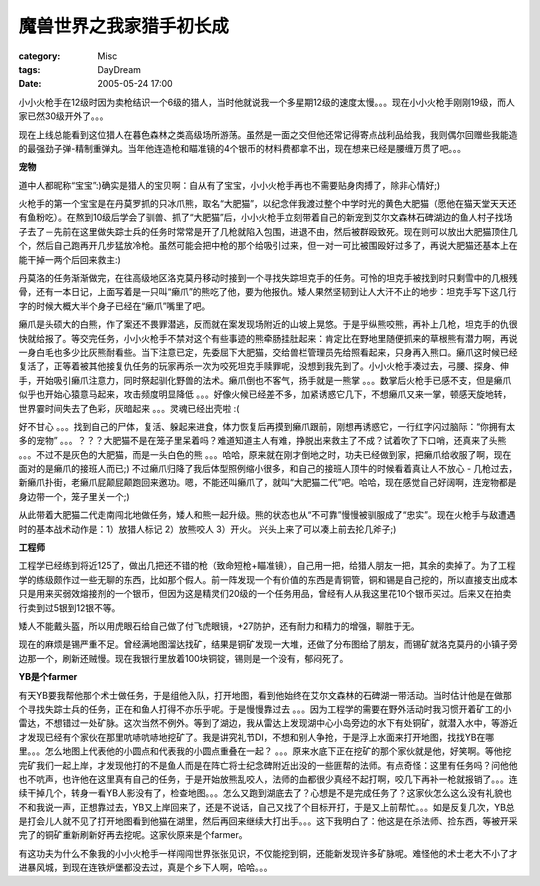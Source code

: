 ########################
魔兽世界之我家猎手初长成
########################
:category: Misc
:tags: DayDream
:date: 2005-05-24 17:00



小小火枪手在12级时因为卖枪结识一个6级的猎人，当时他就说我一个多星期12级的速度太慢。。。现在小小火枪手刚刚19级，而人家已然30级开外了。。。

现在上线总能看到这位猎人在暮色森林之类高级场所游荡。虽然是一面之交但他还常记得寄点战利品给我，我则偶尔回赠些我能造的最强劲子弹-精制重弹丸。当年他连造枪和瞄准镜的4个银币的材料费都拿不出，现在想来已经是腰缠万贯了吧。。。

**宠物**

道中人都昵称“宝宝”:)确实是猎人的宝贝啊：自从有了宝宝，小小火枪手再也不需要贴身肉搏了，除非心情好;)

火枪手的第一个宝宝是在丹莫罗抓的只冰爪熊，取名“大肥猫”，以纪念伴我渡过整个中学时光的黄色大肥猫（愿他在猫天堂天天还有鱼粉吃）。在熬到10级后学会了驯兽、抓了“大肥猫”后，小小火枪手立刻带着自己的新宠到艾尔文森林石碑湖边的鱼人村子找场子去了－先前在这里做失踪士兵的任务时常常是开了几枪就陷入包围，进退不由，然后被群殴致死。现在则可以放出大肥猫顶住几个，然后自己跑再开几步猛放冷枪。虽然可能会把中枪的那个给吸引过来，但一对一可比被围殴好过多了，再说大肥猫还基本上在能干掉一两个后回来救主:)

丹莫洛的任务渐渐做完，在往高级地区洛克莫丹移动时接到一个寻找失踪坦克手的任务。可怜的坦克手被找到时只剩雪中的几根残骨，还有一本日记，上面写着是一只叫“癞爪”的熊吃了他，要为他报仇。矮人果然坚韧到让人大汗不止的地步：坦克手写下这几行字的时候大概大半个身子已经在“癞爪”嘴里了吧。

癞爪是头硕大的白熊，作了案还不畏罪潜逃，反而就在案发现场附近的山坡上晃悠。于是乎纵熊咬熊，再补上几枪，坦克手的仇很快就给报了。等交完任务，小小火枪手不禁对这个有些事迹的熊牵肠挂肚起来：肯定比在野地里随便抓来的草根熊有潜力啊，再说一身白毛也多少比灰熊耐看些。当下注意已定，先委屈下大肥猫，交给兽栏管理员先给照看起来，只身再入熊口。癞爪这时候已经复活了，正等着被其他接复仇任务的玩家再杀一次为咬死坦克手赎罪呢，没想到我先到了。小小火枪手凑过去，弓腰、探身、伸手，开始吸引癞爪注意力，同时祭起驯化野兽的法术。癞爪倒也不客气，扬手就是一熊掌 。。。数掌后火枪手已感不支，但是癞爪似乎也开始心猿意马起来，攻击频度明显降低 。。。好像火候已经差不多，加紧诱惑它几下，不想癞爪又来一掌，顿感天旋地转，世界霎时间失去了色彩，灰暗起来 。。。灵魂已经出壳啦 :(

好不甘心 。。。找到自己的尸体，复活、躲起来进食，体力恢复后再摸到癞爪跟前，刚想再诱惑它，一行红字闪过脑际：“你拥有太多的宠物” 。。。？？？大肥猫不是在笼子里呆着吗？难道知道主人有难，挣脱出来救主了不成？试着吹了下口哨，还真来了头熊 。。。不过不是灰色的大肥猫，而是一头白色的熊 。。。哈哈，原来就在刚才倒地之时，功夫已经做到家，把癞爪给收服了啊，现在面对的是癞爪的接班人而已;) 不过癞爪归降了我后体型照例缩小很多，和自己的接班人顶牛的时候看着真让人不放心 - 几枪过去，新癞爪扑街，老癞爪屁颠屁颠跑回来邀功。嗯，不能还叫癞爪了，就叫“大肥猫二代”吧。哈哈，现在感觉自己好阔啊，连宠物都是身边带一个，笼子里关一个;)


从此带着大肥猫二代走南闯北地做任务，矮人和熊一起升级。熊的状态也从“不可靠”慢慢被驯服成了“忠实”。现在火枪手与敌遭遇时的基本战术动作是：1）放猎人标记 2）放熊咬人 3）开火。 兴头上来了可以凑上前去抡几斧子;)


.. image:: {filename}/images/blogimages/plone-exported/kalidar-bg.jpg
   :align: center


**工程师**

工程学已经练到将近125了，做出几把还不错的枪（致命短枪+瞄准镜），自己用一把，给猎人朋友一把，其余的卖掉了。为了工程学的练级颇作过一些无聊的东西，比如那个假人。前一阵发现一个有价值的东西是青铜管，铜和锡是自己挖的，所以直接支出成本只是用来买弱效熔接剂的一个银币，但因为这是精灵们20级的一个任务用品，曾经有人从我这里花10个银币买过。后来又在拍卖行卖到过5银到12银不等。

矮人不能戴头盔，所以用虎眼石给自己做了付飞虎眼镜，+27防护，还有耐力和精力的增强，聊胜于无。

现在的麻烦是锡严重不足。曾经满地图溜达找矿，结果是铜矿发现一大堆，还做了分布图给了朋友，而锡矿就洛克莫丹的小镇子旁边那一个，刷新还贼慢。现在我银行里放着100块铜锭，锡则是一个没有，郁闷死了。


**YB是个farmer**

有天YB要我帮他那个术士做任务，于是组他入队，打开地图，看到他始终在艾尔文森林的石碑湖一带活动。当时估计他是在做那个寻找失踪士兵的任务，正在和鱼人打得不亦乐乎呢。于是慢慢靠过去 。。。因为工程学的需要在野外活动时我习惯开着矿工的小雷达，不想错过一处矿脉。这次当然不例外。等到了湖边，我从雷达上发现湖中心小岛旁边的水下有处铜矿，就潜入水中，等游近才发现已经有个家伙在那里吭哧吭哧地挖矿了。我是讲究礼节DI，不想和别人争抢，于是浮上水面来打开地图，找找YB在哪里。。。怎么地图上代表他的小圆点和代表我的小圆点重叠在一起？ 。。。原来水底下正在挖矿的那个家伙就是他，好笑啊。等他挖完矿我们一起上岸，才发现他打的不是鱼人而是在阵亡将士纪念碑附近出没的一些匪帮的法师。有点奇怪：这里有任务吗？问他他也不吭声，也许他在这里真有自己的任务，于是开始放熊乱咬人，法师的血都很少真经不起打啊，咬几下再补一枪就报销了。。。连续干掉几个，转身一看YB人影没有了，检查地图。。。怎么又跑到湖底去了？心想是不是完成任务了？这家伙怎么这么没有礼貌也不和我说一声，正想靠过去，YB又上岸回来了，还是不说话，自己又找了个目标开打，于是又上前帮忙。。。如是反复几次，YB总是打会儿人就不见了打开地图看到他猫在湖里，然后再回来继续大打出手。。。这下我明白了：他这是在杀法师、捡东西，等被开采完了的铜矿重新刷新好再去挖呢。这家伙原来是个farmer。

有这功夫为什么不象我的小小火枪手一样闯闯世界张张见识，不仅能挖到铜，还能新发现许多矿脉呢。难怪他的术士老大不小了才进暴风城，到现在连铁炉堡都没去过，真是个乡下人啊，哈哈。。。
